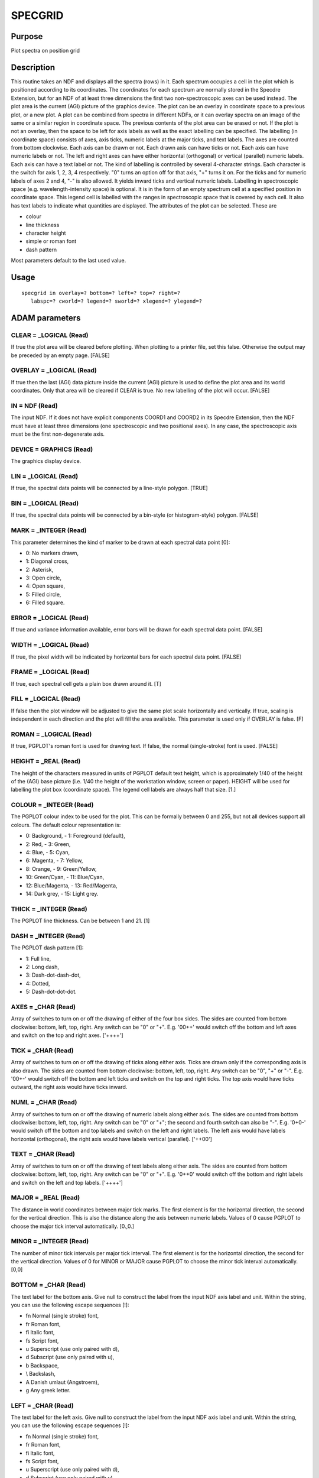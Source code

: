 

SPECGRID
========


Purpose
~~~~~~~
Plot spectra on position grid


Description
~~~~~~~~~~~
This routine takes an NDF and displays all the spectra (rows) in it.
Each spectrum occupies a cell in the plot which is positioned
according to its coordinates. The coordinates for each spectrum are
normally stored in the Specdre Extension, but for an NDF of at least
three dimensions the first two non-spectroscopic axes can be used
instead. The plot area is the current (AGI) picture of the graphics
device.
The plot can be an overlay in coordinate space to a previous plot, or
a new plot. A plot can be combined from spectra in different NDFs, or
it can overlay spectra on an image of the same or a similar region in
coordinate space.
The previous contents of the plot area can be erased or not. If the
plot is not an overlay, then the space to be left for axis labels as
well as the exact labelling can be specified.
The labelling (in coordinate space) consists of axes, axis ticks,
numeric labels at the major ticks, and text labels. The axes are
counted from bottom clockwise. Each axis can be drawn or not. Each
drawn axis can have ticks or not. Each axis can have numeric labels or
not. The left and right axes can have either horizontal (orthogonal)
or vertical (parallel) numeric labels. Each axis can have a text label
or not.
The kind of labelling is controlled by several 4-character strings.
Each character is the switch for axis 1, 2, 3, 4 respectively. "0"
turns an option off for that axis, "+" turns it on. For the ticks and
for numeric labels of axes 2 and 4, "-" is also allowed. It yields
inward ticks and vertical numeric labels.
Labelling in spectroscopic space (e.g. wavelength-intensity space) is
optional. It is in the form of an empty spectrum cell at a specified
position in coordinate space. This legend cell is labelled with the
ranges in spectroscopic space that is covered by each cell. It also
has text labels to indicate what quantities are displayed.
The attributes of the plot can be selected. These are

+ colour
+ line thickness
+ character height
+ simple or roman font
+ dash pattern

Most parameters default to the last used value.


Usage
~~~~~


::

    
       specgrid in overlay=? bottom=? left=? top=? right=?
          labspc=? cworld=? legend=? sworld=? xlegend=? ylegend=?
       



ADAM parameters
~~~~~~~~~~~~~~~



CLEAR = _LOGICAL (Read)
```````````````````````
If true the plot area will be cleared before plotting. When plotting
to a printer file, set this false. Otherwise the output may be
preceded by an empty page. [FALSE]



OVERLAY = _LOGICAL (Read)
`````````````````````````
If true then the last (AGI) data picture inside the current (AGI)
picture is used to define the plot area and its world coordinates.
Only that area will be cleared if CLEAR is true. No new labelling of
the plot will occur. [FALSE]



IN = NDF (Read)
```````````````
The input NDF. If it does not have explicit components COORD1 and
COORD2 in its Specdre Extension, then the NDF must have at least three
dimensions (one spectroscopic and two positional axes). In any case,
the spectroscopic axis must be the first non-degenerate axis.



DEVICE = GRAPHICS (Read)
````````````````````````
The graphics display device.



LIN = _LOGICAL (Read)
`````````````````````
If true, the spectral data points will be connected by a line-style
polygon. [TRUE]



BIN = _LOGICAL (Read)
`````````````````````
If true, the spectral data points will be connected by a bin-style (or
histogram-style) polygon. [FALSE]



MARK = _INTEGER (Read)
``````````````````````
This parameter determines the kind of marker to be drawn at each
spectral data point [0]:

+ 0: No markers drawn,
+ 1: Diagonal cross,
+ 2: Asterisk,
+ 3: Open circle,
+ 4: Open square,
+ 5: Filled circle,
+ 6: Filled square.





ERROR = _LOGICAL (Read)
```````````````````````
If true and variance information available, error bars will be drawn
for each spectral data point. [FALSE]



WIDTH = _LOGICAL (Read)
```````````````````````
If true, the pixel width will be indicated by horizontal bars for each
spectral data point. [FALSE]



FRAME = _LOGICAL (Read)
```````````````````````
If true, each spectral cell gets a plain box drawn around it. [T]



FILL = _LOGICAL (Read)
``````````````````````
If false then the plot window will be adjusted to give the same plot
scale horizontally and vertically. If true, scaling is independent in
each direction and the plot will fill the area available. This
parameter is used only if OVERLAY is false. [F]



ROMAN = _LOGICAL (Read)
```````````````````````
If true, PGPLOT's roman font is used for drawing text. If false, the
normal (single-stroke) font is used. [FALSE]



HEIGHT = _REAL (Read)
`````````````````````
The height of the characters measured in units of PGPLOT default text
height, which is approximately 1/40 of the height of the (AGI) base
picture (i.e. 1/40 the height of the workstation window, screen or
paper). HEIGHT will be used for labelling the plot box (coordinate
space). The legend cell labels are always half that size. [1.]



COLOUR = _INTEGER (Read)
````````````````````````
The PGPLOT colour index to be used for the plot. This can be formally
between 0 and 255, but not all devices support all colours. The
default colour representation is:

+ 0: Background, - 1: Foreground (default),
+ 2: Red, - 3: Green,
+ 4: Blue, - 5: Cyan,
+ 6: Magenta, - 7: Yellow,
+ 8: Orange, - 9: Green/Yellow,
+ 10: Green/Cyan, - 11: Blue/Cyan,
+ 12: Blue/Magenta, - 13: Red/Magenta,
+ 14: Dark grey, - 15: Light grey.





THICK = _INTEGER (Read)
```````````````````````
The PGPLOT line thickness. Can be between 1 and 21. [1]



DASH = _INTEGER (Read)
``````````````````````
The PGPLOT dash pattern [1]:

+ 1: Full line,
+ 2: Long dash,
+ 3: Dash-dot-dash-dot,
+ 4: Dotted,
+ 5: Dash-dot-dot-dot.





AXES = _CHAR (Read)
```````````````````
Array of switches to turn on or off the drawing of either of the four
box sides. The sides are counted from bottom clockwise: bottom, left,
top, right. Any switch can be "0" or "+". E.g. '00++' would switch off
the bottom and left axes and switch on the top and right axes.
['++++']



TICK = _CHAR (Read)
```````````````````
Array of switches to turn on or off the drawing of ticks along either
axis. Ticks are drawn only if the corresponding axis is also drawn.
The sides are counted from bottom clockwise: bottom, left, top, right.
Any switch can be "0", "+" or "-". E.g. '00+-' would switch off the
bottom and left ticks and switch on the top and right ticks. The top
axis would have ticks outward, the right axis would have ticks inward.



NUML = _CHAR (Read)
```````````````````
Array of switches to turn on or off the drawing of numeric labels
along either axis. The sides are counted from bottom clockwise:
bottom, left, top, right. Any switch can be "0" or "+"; the second and
fourth switch can also be "-". E.g. '0+0-' would switch off the bottom
and top labels and switch on the left and right labels. The left axis
would have labels horizontal (orthogonal), the right axis would have
labels vertical (parallel). ['++00']



TEXT = _CHAR (Read)
```````````````````
Array of switches to turn on or off the drawing of text labels along
either axis. The sides are counted from bottom clockwise: bottom,
left, top, right. Any switch can be "0" or "+". E.g. '0++0' would
switch off the bottom and right labels and switch on the left and top
labels. ['++++']



MAJOR = _REAL (Read)
````````````````````
The distance in world coordinates between major tick marks. The first
element is for the horizontal direction, the second for the vertical
direction. This is also the distance along the axis between numeric
labels. Values of 0 cause PGPLOT to choose the major tick interval
automatically. [0.,0.]



MINOR = _INTEGER (Read)
```````````````````````
The number of minor tick intervals per major tick interval. The first
element is for the horizontal direction, the second for the vertical
direction. Values of 0 for MINOR or MAJOR cause PGPLOT to choose the
minor tick interval automatically. [0,0]



BOTTOM = _CHAR (Read)
`````````````````````
The text label for the bottom axis. Give null to construct the label
from the input NDF axis label and unit. Within the string, you can use
the following escape sequences [!]:

+ \fn Normal (single stroke) font,
+ \fr Roman font,
+ \fi Italic font,
+ \fs Script font,
+ \u Superscript (use only paired with \d),
+ \d Subscript (use only paired with \u),
+ \b Backspace,
+ \\ Backslash,
+ \A Danish umlaut (Angstroem),
+ \g Any greek letter.





LEFT = _CHAR (Read)
```````````````````
The text label for the left axis. Give null to construct the label
from the input NDF axis label and unit. Within the string, you can use
the following escape sequences [!]:

+ \fn Normal (single stroke) font,
+ \fr Roman font,
+ \fi Italic font,
+ \fs Script font,
+ \u Superscript (use only paired with \d),
+ \d Subscript (use only paired with \u),
+ \b Backspace,
+ \\ Backslash,
+ \A Danish umlaut (Angstroem),
+ \g Any greek letter.





TOP = _CHAR (Read)
``````````````````
The text label for the top axis. Give null to use the title from the
input NDF. Within the string, you can use the following escape
sequences [!]:

+ \fn Normal (single stroke) font,
+ \fr Roman font,
+ \fi Italic font,
+ \fs Script font,
+ \u Superscript (use only paired with \d),
+ \d Subscript (use only paired with \u),
+ \b Backspace,
+ \\ Backslash,
+ \A Danish umlaut (Angstroem),
+ \g Any greek letter.





RIGHT = _CHAR (Read)
````````````````````
The text label for the right axis. Give null to construct the label
from the input NDF label and unit. Within the string, you can use the
following escape sequences [!]:

+ \fn Normal (single stroke) font,
+ \fr Roman font,
+ \fi Italic font,
+ \fs Script font,
+ \u Superscript (use only paired with \d),
+ \d Subscript (use only paired with \u),
+ \b Backspace,
+ \\ Backslash,
+ \A Danish umlaut (Angstroem),
+ \g Any greek letter.





LABSPC( 4 ) = _REAL (Read)
``````````````````````````
This is a measure for the distance of the text labels from the
coordinate view port. The elements are for the bottom, left, top, and
right edge respectively. In the first instance the whole plot is
inside the current (AGI) picture and LABSPC specifies the fraction of
this view surface to be reserved for labelling. However, if FILL is
false, then the view port will shrink further either horizontally or
vertically to give equal plot scales. The labelling area will then
move inwards as well. The labelling space is measured as a fraction of
the current picture. The values must be between zero and 0.5.
[0.1,0.1,0.05,0.05]



CWORLD( 4 ) = _REAL (Read)
``````````````````````````
The world coordinates of the plot window. Give null to use the
coordinate extent of the input NDF instead. The elements are

+ 1: Left bound in coordinate space,
+ 2: Right bound in coordinate space,
+ 3: Bottom bound in coordinate space,
+ 4: Top bound in coordinate space, Left and right bound must not be
  equal, neither must bottom and top. [!]





LEGEND( 2 ) = _REAL (Read)
``````````````````````````
The coordinates of the legend cell. Each spectral cell has coordinates
according to the NDF's Specdre Extension (or positional axes). LEGEND
is in the same units the position of the empty cell that explains the
spectral and intensity coverage of all cells. Give null to avoid the
legend cell being drawn. [!]



CELLSZ( 2 ) = _REAL (Read)
``````````````````````````
The size of the spectral cells, specified in coordinate units. These
must be positive. [1.,1.]



SWORLD( 4 ) = _REAL (Read)
``````````````````````````
The world coordinates within the spectrum cells. Give null to use the
spectral extent and data range of the input NDF instead. The elements
are

+ 1: Left bound in spectroscopic space,
+ 2: Right bound in spectroscopic space,
+ 3: Bottom bound in spectroscopic space,
+ 4: Top bound in spectroscopic space. Left and right bound must not
  be equal, neither must bottom and top. [!]





XLEGEND = _CHAR (Read)
``````````````````````
The text label for the bottom axis of the legend cell. Give null to
construct the label from the input NDF axis label and unit. Within the
string, you can use the following escape sequences [!]:

+ \fn Normal (single stroke) font,
+ \fr Roman font,
+ \fi Italic font,
+ \fs Script font,
+ \u Superscript (use only paired with \d),
+ \d Subscript (use only paired with \u),
+ \b Backspace,
+ \\ Backslash,
+ \A Danish umlaut (Angstroem),
+ \g Any greek letter.





YLEGEND = _CHAR (Read)
``````````````````````
The text label for the left axis of the legend cell. Give null to
construct the label from the input NDF label and unit. Within the
string, you can use the following escape sequences [!]:

+ \fn Normal (single stroke) font,
+ \fr Roman font,
+ \fi Italic font,
+ \fs Script font,
+ \u Superscript (use only paired with \d),
+ \d Subscript (use only paired with \u),
+ \b Backspace,
+ \\ Backslash,
+ \A Danish umlaut (Angstroem),
+ \g Any greek letter.





Examples
~~~~~~~~
specgrid in accept
Let's assume the given NDF is three-dimensional and has neither a
Specdre Extension, nor any axis information. This implies that the
first axis is spectroscopic with pixel centres 0.5, 1.5, ..., NX-0.5.
The second and third axes will thus be used to position the plots of
the individual spectra horizontally and vertically. The positions will
also be (0.5,0.5), (1.5,0.5), ..., (NY-0.5,NZ-0.5). Each cell has the
default size of 1.0 by 1.0, thus neighbouring pixels in the Y-Z plane
of the NDF will be in adjacent cells on the plot. All cells use
internally the same scales for the spectroscopic value and the data
value. Since these are not specified in parameters, each cell goes
from 0.5 to NX-0.5 horizontally and from the minimum data value to the
maximum data value vertically. There will be no legend cell, since its
position was not given.



Notes
~~~~~
This routine recognises the Specdre Extension v. 1.1.
This routine recognises and uses coordinate transformations in AGI
pictures.


